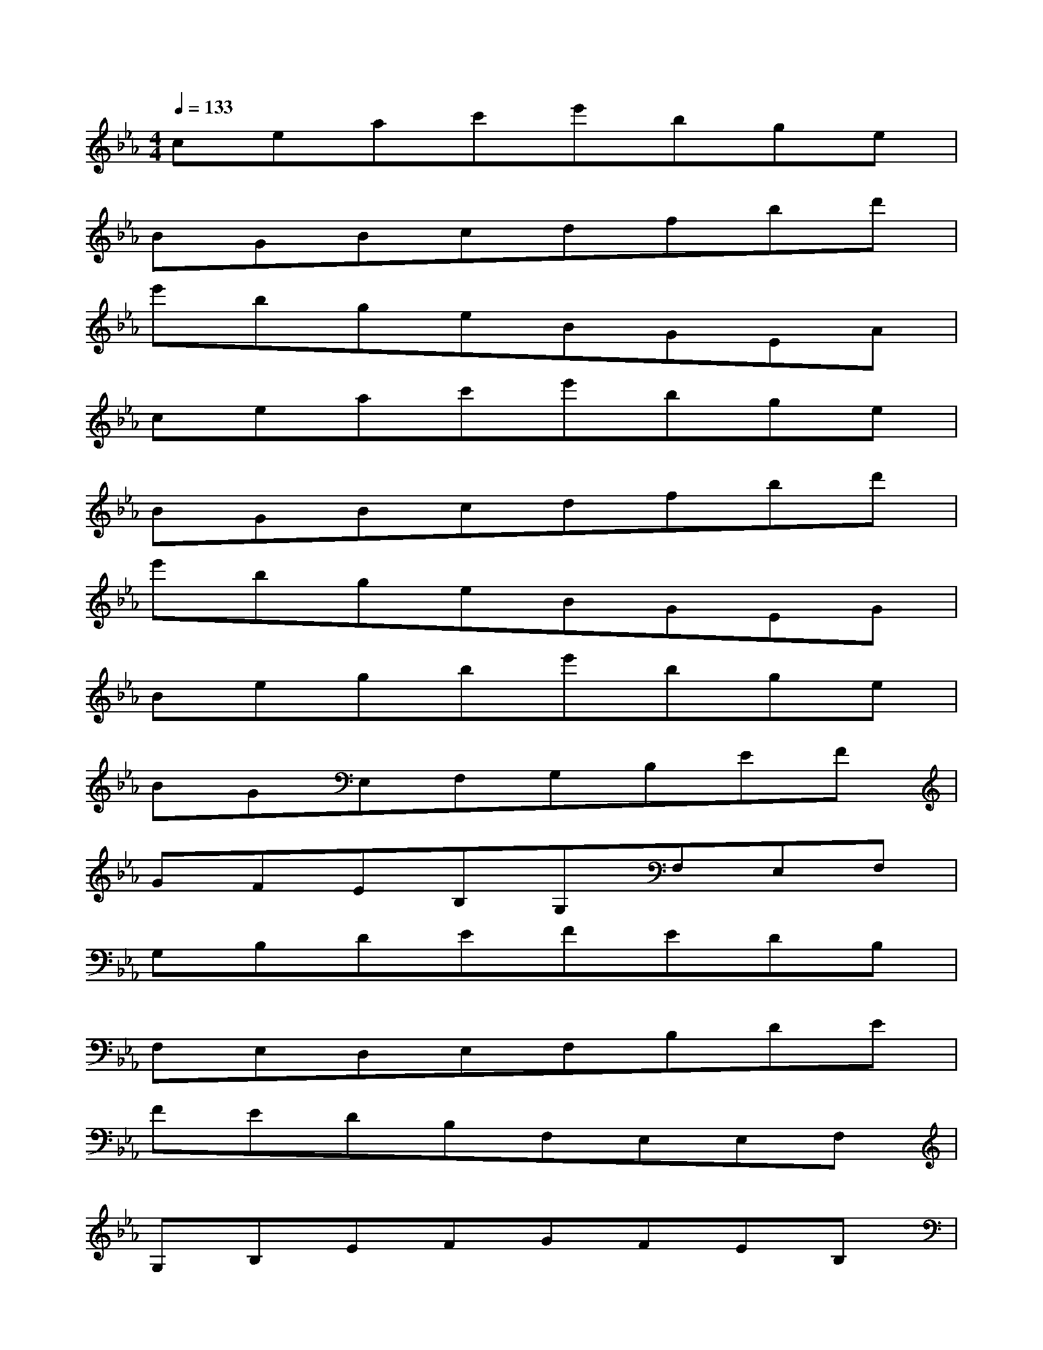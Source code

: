 X:1
T:
M:4/4
L:1/8
Q:1/4=133
K:Eb%3flats
V:1
ceac'e'bge|
BGBcdfbd'|
e'bgeBGEA|
ceac'e'bge|
BGBcdfbd'|
e'bgeBGEG|
Begbe'bge|
BGE,F,G,B,EF|
GFEB,G,F,E,F,|
G,B,DEFEDB,|
F,E,D,E,F,B,DE|
FEDB,F,E,E,F,|
G,B,EFGFEB,|
G,F,E,F,G,B,EF|
GFEB,G,F,E,F,|
G,B,DEFEDB,